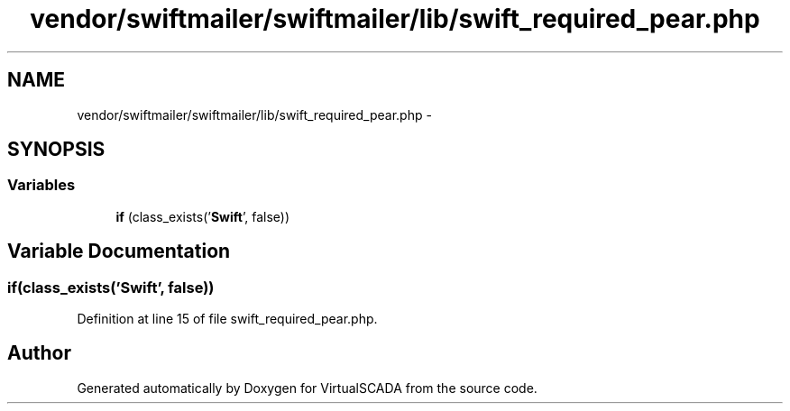 .TH "vendor/swiftmailer/swiftmailer/lib/swift_required_pear.php" 3 "Tue Apr 14 2015" "Version 1.0" "VirtualSCADA" \" -*- nroff -*-
.ad l
.nh
.SH NAME
vendor/swiftmailer/swiftmailer/lib/swift_required_pear.php \- 
.SH SYNOPSIS
.br
.PP
.SS "Variables"

.in +1c
.ti -1c
.RI "\fBif\fP (class_exists('\fBSwift\fP', false))"
.br
.in -1c
.SH "Variable Documentation"
.PP 
.SS "\fBif\fP(class_exists('\fBSwift\fP', false))"

.PP
Definition at line 15 of file swift_required_pear\&.php\&.
.SH "Author"
.PP 
Generated automatically by Doxygen for VirtualSCADA from the source code\&.
